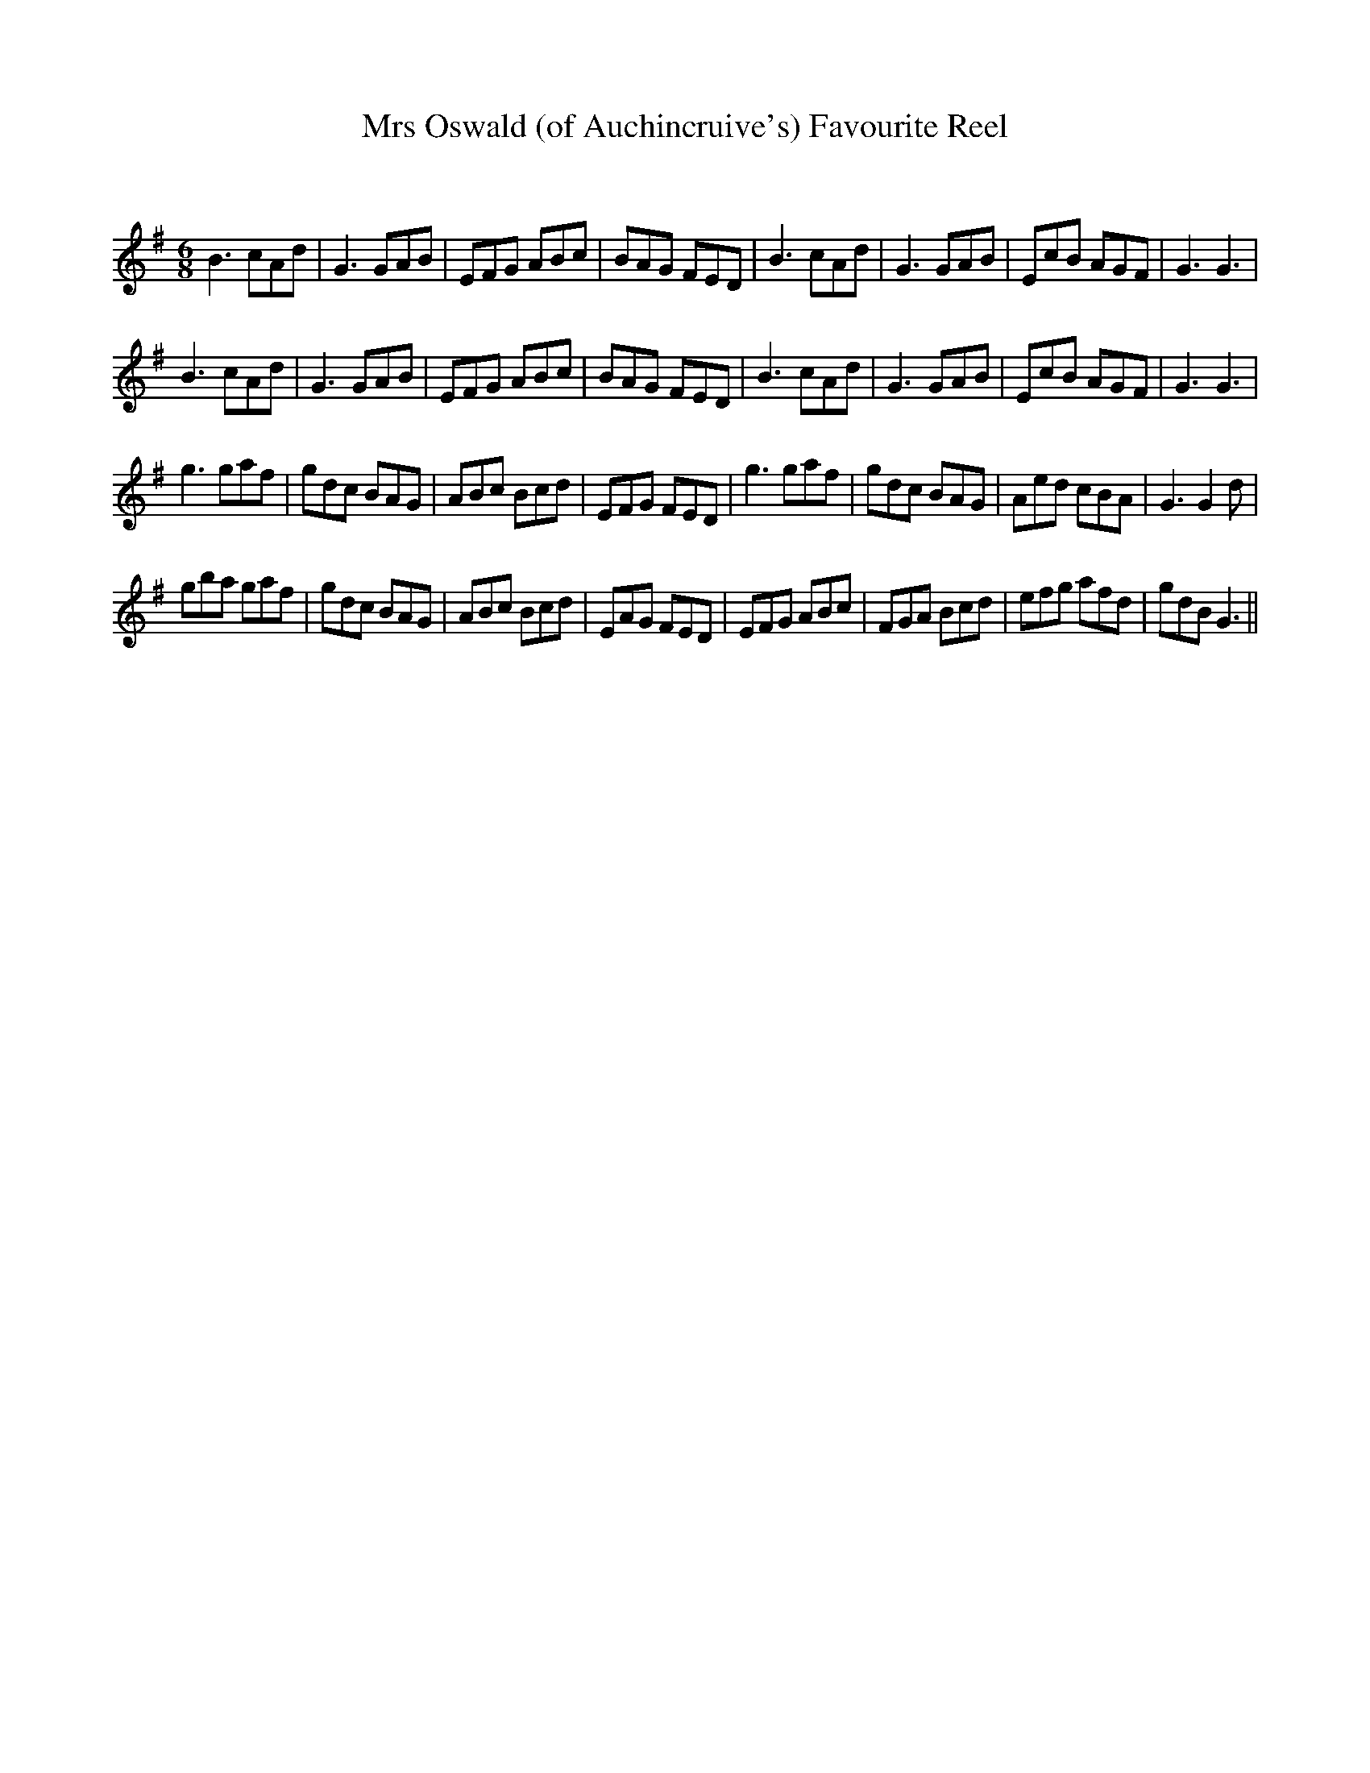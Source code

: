 X:1
T:Mrs Oswald (of Auchincruive's) Favourite Reel
C:
R:Jig
Q:180
K:G
M:6/8
L:1/16
B6 c2A2d2|G6 G2A2B2|E2F2G2 A2B2c2|B2A2G2 F2E2D2|B6 c2A2d2|G6 G2A2B2|E2c2B2 A2G2F2|G6G6|
B6 c2A2d2|G6 G2A2B2|E2F2G2 A2B2c2|B2A2G2 F2E2D2|B6 c2A2d2|G6 G2A2B2|E2c2B2 A2G2F2|G6G6|
g6 g2a2f2|g2d2c2 B2A2G2|A2B2c2 B2c2d2|E2F2G2 F2E2D2|g6 g2a2f2|g2d2c2 B2A2G2|A2e2d2 c2B2A2|G6 G4d2|
g2b2a2 g2a2f2|g2d2c2 B2A2G2|A2B2c2 B2c2d2|E2A2G2 F2E2D2|E2F2G2 A2B2c2|F2G2A2 B2c2d2|e2f2g2 a2f2d2|g2d2B2 G6||
